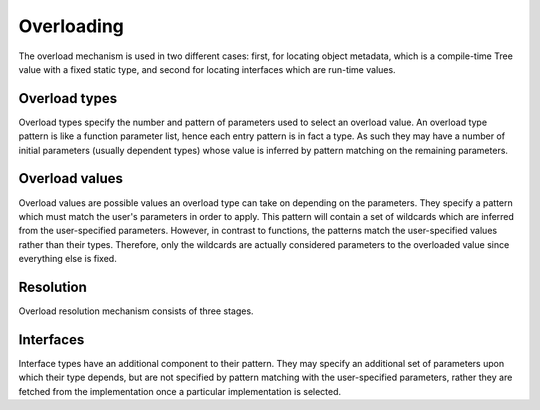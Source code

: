 Overloading
===========

The overload mechanism is used in two different cases:
first, for locating object metadata, which is a compile-time Tree value with a fixed static type,
and second for locating interfaces which are run-time values.

Overload types
--------------

Overload types specify the number and pattern of parameters used to select an overload value.
An overload type pattern is like a function parameter list, hence each entry pattern is in fact a type.
As such they may have a number of initial parameters (usually dependent types) whose value is inferred by pattern matching on the remaining parameters.

Overload values
---------------

Overload values are possible values an overload type can take on depending on the parameters.
They specify a pattern which must match the user's parameters in order to apply.
This pattern will contain a set of wildcards which are inferred from the user-specified parameters.
However, in contrast to functions, the patterns match the user-specified values rather than their types.
Therefore, only the wildcards are actually considered parameters to the overloaded value since everything else is fixed.

Resolution
----------

Overload resolution mechanism consists of three stages.

Interfaces
----------

Interface types have an additional component to their pattern.
They may specify an additional set of parameters upon which their type depends, but are not specified by pattern matching with the user-specified parameters,
rather they are fetched from the implementation once a particular implementation is selected.